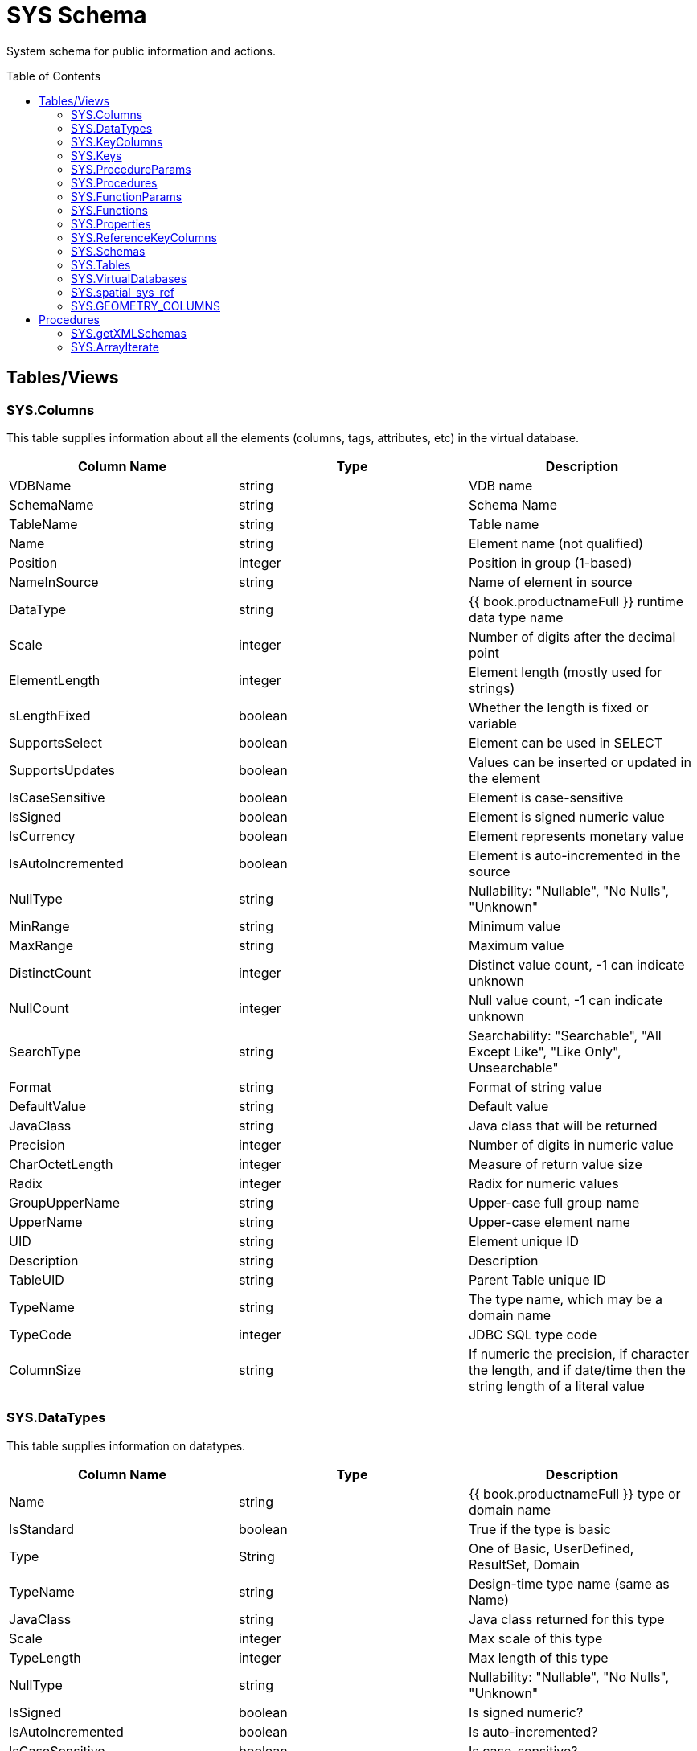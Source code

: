 
= SYS Schema
:toc: manual
:toc-placement: preamble

System schema for public information and actions.

== Tables/Views

=== SYS.Columns

This table supplies information about all the elements (columns, tags, attributes, etc) in the virtual database.

|===
|Column Name |Type |Description

|VDBName
|string
|VDB name

|SchemaName
|string
|Schema Name

|TableName
|string
|Table name

|Name
|string
|Element name (not qualified)

|Position
|integer
|Position in group (1-based)

|NameInSource
|string
|Name of element in source

|DataType
|string
|{{ book.productnameFull }} runtime data type name

|Scale
|integer
|Number of digits after the decimal point

|ElementLength
|integer
|Element length (mostly used for strings)

|sLengthFixed
|boolean
|Whether the length is fixed or variable

|SupportsSelect
|boolean
|Element can be used in SELECT

|SupportsUpdates
|boolean
|Values can be inserted or updated in the element

|IsCaseSensitive
|boolean
|Element is case-sensitive

|IsSigned
|boolean
|Element is signed numeric value

|IsCurrency
|boolean
|Element represents monetary value

|IsAutoIncremented
|boolean
|Element is auto-incremented in the source

|NullType
|string
|Nullability: "Nullable", "No Nulls", "Unknown"

|MinRange
|string
|Minimum value

|MaxRange
|string
|Maximum value

|DistinctCount
|integer
|Distinct value count, -1 can indicate unknown

|NullCount
|integer
|Null value count, -1 can indicate unknown

|SearchType
|string
|Searchability: "Searchable", "All Except Like", "Like Only", Unsearchable"

|Format
|string
|Format of string value

|DefaultValue
|string
|Default value

|JavaClass
|string
|Java class that will be returned

|Precision
|integer
|Number of digits in numeric value

|CharOctetLength
|integer
|Measure of return value size

|Radix
|integer
|Radix for numeric values

|GroupUpperName
|string
|Upper-case full group name

|UpperName
|string
|Upper-case element name

|UID
|string
|Element unique ID

|Description
|string
|Description

|TableUID
|string
|Parent Table unique ID

|TypeName
|string
|The type name, which may be a domain name

|TypeCode
|integer
|JDBC SQL type code

|ColumnSize
|string
|If numeric the precision, if character the length, and if date/time then the string length of a literal value
|===

=== SYS.DataTypes

This table supplies information on datatypes.

|===
|Column Name |Type |Description

|Name
|string
|{{ book.productnameFull }} type or domain name

|IsStandard
|boolean
|True if the type is basic

|Type
|String
|One of Basic, UserDefined, ResultSet, Domain

|TypeName
|string
|Design-time type name (same as Name)

|JavaClass
|string
|Java class returned for this type

|Scale
|integer
|Max scale of this type

|TypeLength
|integer
|Max length of this type

|NullType
|string
|Nullability: "Nullable", "No Nulls", "Unknown"

|IsSigned
|boolean
|Is signed numeric?

|IsAutoIncremented
|boolean
|Is auto-incremented?

|IsCaseSensitive
|boolean
|Is case-sensitive?

|Precision
|integer
|Max precision of this type

|Radix
|integer
|Radix of this type

|SearchType
|string
|Searchability: "Searchable", "All Except Like", "Like Only", "Unsearchable"

|UID
|string
|Data type unique ID

|RuntimeType
|string
|{{ book.productnameFull }} runtime data type name

|BaseType
|string
|Base type

|Description
|string
|Description of type

|TypeCode
|integer
|JDBC SQL type code

|Literal_Prefix
|string
|literal prefix

|Literal_Prefix
|string
|literal suffix
|===

=== SYS.KeyColumns

This table supplies information about the columns referenced by a key.

|===
|Column Name |Type |Description

|VDBName
|string
|VDB name

|SchemaName
|string
|Schema Name

|TableName
|string
|Table name

|Name
|string
|Element name

|KeyName
|string
|Key name

|KeyType
|string
|Key type: "Primary", "Foreign", "Unique", etc

|RefKeyUID
|string
|Referenced key UID

|UID
|string
|Key UID

|Position
|integer
|Position in key

|TableUID
|string
|Parent Table unique ID
|===

=== SYS.Keys

This table supplies information about primary, foreign, and unique keys.

|===
|Column Name |Type |Description

|VDBName
|string
|VDB name

|SchemaName
|string
|Schema Name

|Table Name
|string
|Table name

|Name
|string
|Key name

|Description
|string
|Description

|NameInSource
|string
|Name of key in source system

|Type
|string
|Type of key: "Primary", "Foreign", "Unique", etc

|IsIndexed
|boolean
|True if key is indexed

|RefKeyUID
|string
|Referenced key UID (if foreign key)

|RefTableUID
|string
|Referenced key table UID (if foreign key)

|RefSchemaUID
|string
|Referenced key table schema UID (if foreign key)

|UID
|string
|Key unique ID

|TableUID
|string
|Key Table unique ID

|SchemaUID
|string
|Key Table Schema unique ID

|ColPositions
|short[]
|Array of column positions within the key table
|===

=== SYS.ProcedureParams

This supplies information on procedure parameters.

|===
|Column Name |Type |Description

|VDBName
|string
|VDB name

|SchemaName
|string
|Schema Name

|ProcedureName
|string
|Procedure name

|Name
|string
|Parameter name

|DataType
|string
|{{ book.productnameFull }} runtime data type name

|Position
|integer
|Position in procedure args

|Type
|string
|Parameter direction: "In", "Out", "InOut", "ResultSet", "ReturnValue"

|Optional
|boolean
|Parameter is optional

|Precision
|integer
|Precision of parameter

|TypeLength
|integer
|Length of parameter value

|Scale
|integer
|Scale of parameter

|Radix
|integer
|Radix of parameter

|NullType
|string
|Nullability: "Nullable", "No Nulls", "Unknown"

|Description
|string
|Description of parameter

|TypeName
|string
|The type name, which may be a domain name

|TypeCode
|integer
|JDBC SQL type code

|ColumnSize
|string
|If numeric the precision, if character the length, and if date/time then the string length of a literal value

|DefaultValue
|string
|Default value
|===

=== SYS.Procedures

This table supplies information about the procedures in the virtual database.

|===
|Column Name |Type |Description

|VDBName
|string
|VDB name

|SchemaName
|string
|Schema Name

|Name
|string
|Procedure name

|NameInSource
|string
|Procedure name in source system

|ReturnsResults
|boolean
|Returns a result set

|UID
|string
|Procedure UID

|Description
|string
|Description

|SchemaUID
|string
|Parent Schema unique ID
|===


=== SYS.FunctionParams

This supplies information on function parameters.

|===
|Column Name |Type |Description

|VDBName
|string
|VDB name

|SchemaName
|string
|Schema Name

|FunctionName
|string
|Function name

|FunctionUID
|string
|Function UID

|Name
|string
|Parameter name

|DataType
|string
|{{ book.productnameFull }} runtime data type name

|Position
|integer
|Position in procedure args

|Type
|string
|Parameter direction: "In", "Out", "InOut", "ResultSet", "ReturnValue"

|Precision
|integer
|Precision of parameter

|TypeLength
|integer
|Length of parameter value

|Scale
|integer
|Scale of parameter

|Radix
|integer
|Radix of parameter

|NullType
|string
|Nullability: "Nullable", "No Nulls", "Unknown"

|Description
|string
|Description of parameter

|TypeName
|string
|The type name, which may be a domain name

|TypeCode
|integer
|JDBC SQL type code

|ColumnSize
|string
|If numeric the precision, if character the length, and if date/time then the string length of a literal value
|===

=== SYS.Functions

This table supplies information about the functions in the virtual database.

|===
|Column Name |Type |Description

|VDBName
|string
|VDB name

|SchemaName
|string
|Schema Name

|Name
|string
|Function name

|NameInSource
|string
|Function name in source system

|UID
|string
|Function UID

|Description
|string
|Description

|IsVarArgs
|boolean
|Does the function accept variable arguments
|===

=== SYS.Properties

This table supplies user-defined properties on all objects based on metamodel extensions. Normally, this table is empty if no metamodel extensions are being used.

|===
|Column Name |Type |Description

|Name
|string
|Extension property name

|Value
|string
|Extension property value

|UID
|string
|Key unique ID

|ClobValue
|clob
|Clob Value
|===

=== SYS.ReferenceKeyColumns

This table supplies informaton about column's key reference.

|===
|Column Name |Type |Description

|PKTABLE_CAT
|string
|VDB Name

|PKTABLE_SCHEM
|string
|Schema Name

|PKTABLE_NAME
|string
|Table/View Name

|PKCOLUMN_NAME
|string
|Column Name

|FKTABLE_CAT
|string
|VDB Name

|FKTABLE_SCHEM
|string
|Schema Name

|FKTABLE_NAME
|string
|Table/View Name

|FKCOLUMN_NAME
|string
|Column Name

|KEY_SEQ
|short
|Key Sequence

|UPDATE_RULE
|integer
|Update Rule

|DELETE_RULE
|integer
|Delete Rule

|FK_NAME
|string
|FK Name

|PK_NAME
|string
|PK Nmae

|DEFERRABILITY
|integer
|

|===

=== SYS.Schemas

This table supplies information about all the schemas in the virtual database, including the system schema itself (System).

|===
|Column Name |Type |Description

|VDBName
|string
|VDB name

|Name
|string
|Schema name

|IsPhysical
|boolean
|True if this represents a source

|UID
|string
|Unique ID

|Description
|string
|Description

|PrimaryMetamodelURI
|string
|URI for the primary metamodel describing the model used for this schema
|===

=== SYS.Tables

This table supplies information about all the groups (tables, views, documents, etc) in the virtual database.

|===
|Column Name |Type |Description

|VDBName
|string
|VDB name

|SchemaName
|string
|Schema Name

|Name
|string
|Short group name

|Type
|string
|Table type (Table, View, Document, …)

|NameInSource
|string
|Name of this group in the source

|IsPhysical
|boolean
|True if this is a source table

|SupportsUpdates
|boolean
|True if group can be updated

|UID
|string
|Group unique ID

|Cardinality
|integer
|Approximate number of rows in the group

|Description
|string
|Description

|IsSystem
|boolean
|True if in system table

|SchemaUID
|string
|Parent Schema unique ID
|===

=== SYS.VirtualDatabases

This table supplies information about the currently connected virtual database, of which there is always exactly one (in the context of a connection).

|===
|Column Name |Type |Description

|Name
|string
|The name of the VDB

|Version
|string
|The version of the VDB

|Description
|string
|The description of the VDB

|LoadingTimestamp
|timestamp
|The timestamp loading began

|ActiveTimestamp
|timestamp
|The timestamp when the vdb became active
|===

=== SYS.spatial_sys_ref

See also the http://postgis.net/docs/using_postgis_dbmanagement.html#spatial_ref_sys[PostGIS Documentation]

|===
|Column Name |Type |Description

|srid
|integer
|Spatial Reference Identifier

|auth_name
|string
|Name of the standard or standards body

|auth_srid
|integer
|SRID for the auth_name authority

|srtext
|string
|Well-Known Text representation

|proj4text
|string
|For use with the Proj4 library
|===

=== SYS.GEOMETRY_COLUMNS

See also the http://postgis.net/docs/using_postgis_dbmanagement.html#geometry_columns[PostGIS Documentation]

|===
|Column Name |Type |Description

|F_TABLE_CATALOG
|string
|catalog name

|F_TABLE_SCHEMA
|string
|schema name

|F_TABLE_NAME
|string
|table name

|F_GEOMETRY_COLUMN
|string
|column name

|COORD_DIMENSION
|integer
|Number of coordinate dimensions

|SRID
|integer
|Spatial Reference Identifier

|TYPE
|string
|Geometry type name
|===

Note: The coord_dimension and srid properties are determined from the {http://www.teiid.org/translator/spatial/2015}coord_dimension and {http://www.teiid.org/translator/spatial/2015}srid 
extension properties on the column.  When possible these values will be set automatically by the relevant importer.  If they are not set, they will be reported as 2 and 0 respectively.
If client logic expects actual values, such as integration with link:../client-dev/GeoServer_Integration.adoc[GeoServer], then you may need to set these values manually. 

== Procedures

=== SYS.getXMLSchemas

DEPRECATED: Returns a resultset with a single column, schema, containing the schemas as xml.

[source,sql]
----
SYS.getXMLSchemas(IN document string NOT NULL) RETURNS TABLE (schema xml)
----

=== SYS.ArrayIterate

Returns a resultset with a single column with a row for each value in the array.

[source,sql]
----
SYS.ArrayIterate(IN val object[]) RETURNS TABLE (col object)
----

[source,sql]
.*Example ArrayIterate*
----
select array_get(cast(x.col as string[]), 2) from (exec arrayiterate((('a', 'b'),('c','d')))) x
----

This will produce two rows - 'b', and 'd'.
